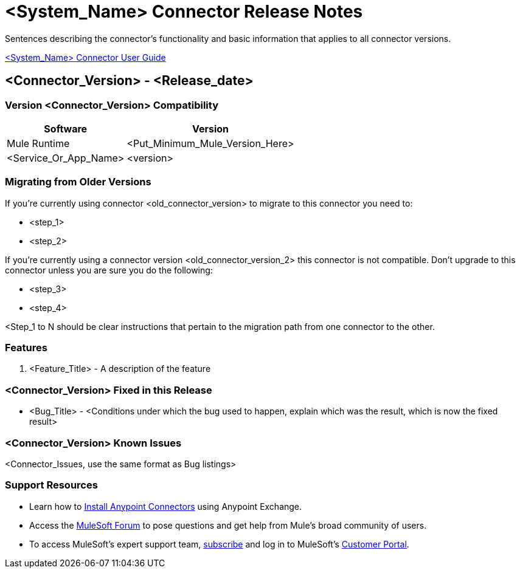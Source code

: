 ////
The following is the approved connector release notes template for documenting MuleSoft Supported Connectors.
////

= <System_Name> Connector Release Notes
////
[<System_Name>: The system the connector connects to, at the other end of the mule runtime, i.e. SalesForce, Workday Financials]
////
:keywords: add_keywords_separated_by_commas


Sentences describing the connector's functionality and basic information that applies to all connector versions.

link:/<System_Name>-connector[<System_Name> Connector User Guide]
////
Points to the docs.mulesoft pages for documentation on the functional aspects of the connector. e.g.: link:/mule-user-guide/v/3.8/connector-x[Connector X User Guide]
////

== <Connector_Version> - <Release_date>
////
<Connector_Version> : Describes the connector version, such as “V2013”, “V4.0”, “V4.0.1-HF2” or whatever used for release]
<Release_date> : The date on which the connector is released (not when the notes are written, mind you)
////

=== Version <Connector_Version> Compatibility

[%header%autowidth]
|===
|Software |Version
|Mule Runtime |<Put_Minimum_Mule_Version_Here>
|<Service_Or_App_Name> |<version>
|===

=== Migrating from Older Versions
////
optional
////
If you’re currently using connector <old_connector_version> to migrate to this connector you need to:

- <step_1>
- <step_2>

If you’re currently using a connector version <old_connector_version_2> this connector is not compatible. Don’t upgrade to this connector unless you are sure you do the following:

- <step_3>
- <step_4>

<Step_1 to N should be clear instructions that pertain to the migration path from one connector to the other.

//Examples might include

//- Specifying which version of the runtime is needed for the new connector
//- Changes in the version of the connected systems to be able to work
//- When the connector suffers structural changes (i.e monolythic connectors now many update sites) we should also inform the split and why and how to update from one to //the other.
//- Specific instructions if the connector is running in CloudHub (like changing the Mule Runtime version, etc)
//- The first list of steps is for in-place upgrades, probably just updating via Maven or  Anypoint Studio  and re deploying.
//- The second list is for the connectors that are older and require additional steps.
//- Some of this might not apply (i.e. a connector is backwards compatible with all released versions or there is no previous version)


=== Features

. <Feature_Title> - A description of the feature

//Example of a Feature listing:

//NTLM Authentication - NTLM authentication is now more robust and widely compatible with more domain controller configurations.

=== <Connector_Version> Fixed in this Release

- <Bug_Title> - <Conditions under which the bug used to happen, explain which was the result, which is now the fixed result>

//Example of a Bug listing:

//- Asyncronous processing now works when invoking via an External interface - Previously, when invoking an asyncronous service, the call could end up in a deadlock unless //lock(object) was used. Now, the connector locks automatically and you don’t need to do it.

//Example of what is NOT A BUG listing

//- Fixed CLDCONNECT-XYZ (because projects are not public)
//- Functional tests XYZ now work (because functional testing or any other part of the development process is not visible to customers)
//- Increased Sonar coverage (ditto)
//- Resolved NPE (lacking information like scenarios under which it can be reproduced, what is NPE, etc)

=== <Connector_Version> Known Issues

<Connector_Issues, use the same format as Bug listings>

=== Support Resources
////
could also be named See Also
////
* Learn how to link:/mule-user-guide/v/3.8/installing-connectors[Install Anypoint Connectors] using Anypoint Exchange.
* Access the link:http://forum.mulesoft.org/mulesoft[MuleSoft Forum] to pose questions and get help from Mule’s broad community of users.
* To access MuleSoft’s expert support team, link:http://www.mulesoft.com/mule-esb-subscription[subscribe] and log in to MuleSoft’s link:http://www.mulesoft.com/support-login[Customer Portal].
